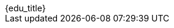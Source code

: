 [.timeline]
====
++++
<div class="education-title">{edu_title}</div>
++++

[horizontal]
ifdef::edu_instructor_label[{edu_instructor_label}:: {edu_instructor_value}]
ifdef::edu_description_label[{edu_description_label}:: {edu_description_value}]
ifdef::edu_diploma_label[{edu_diploma_label}:: {edu_diploma_value}]
ifdef::edu_duration_label[{edu_duration_label}:: {edu_duration_value}]
ifdef::edu_date_label[{edu_date_label}:: {edu_date_value}]
==== 